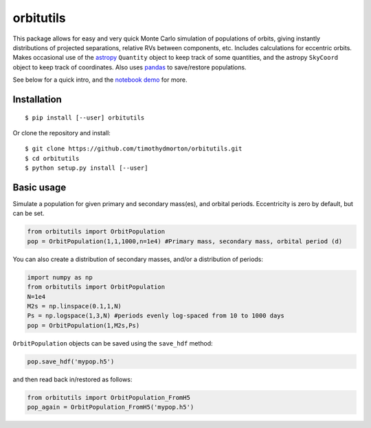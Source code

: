 orbitutils
==========
This package allows for easy and very quick Monte Carlo simulation of populations of orbits, giving instantly distributions of projected separations, relative RVs between components, etc.  Includes calculations for eccentric orbits.  Makes occasional use of the `astropy <www.astropy.org>`_ ``Quantity`` object to keep track of some quantities, and the astropy ``SkyCoord`` object to keep track of coordinates.  Also uses `pandas <pandas.pydata.org>`_ to save/restore populations.


See below for a quick intro, and the `notebook demo <http://nbviewer.ipython.org/github/timothydmorton/orbitutils/blob/master/notebooks/demo.ipynb>`_ for more.

Installation
------------

::

   $ pip install [--user] orbitutils
   
Or clone the repository and install:

::

    $ git clone https://github.com/timothydmorton/orbitutils.git
    $ cd orbitutils
    $ python setup.py install [--user]

Basic usage
-----------

Simulate a population for given primary and secondary mass(es), and orbital periods.  Eccentricity is zero by default, but can be set.

.. code-block:: python

    from orbitutils import OrbitPopulation
    pop = OrbitPopulation(1,1,1000,n=1e4) #Primary mass, secondary mass, orbital period (d)

You can also create a distribution of secondary masses, and/or a distribution of periods:

.. code-block:: python

    import numpy as np
    from orbitutils import OrbitPopulation
    N=1e4
    M2s = np.linspace(0.1,1,N)
    Ps = np.logspace(1,3,N) #periods evenly log-spaced from 10 to 1000 days
    pop = OrbitPopulation(1,M2s,Ps)

``OrbitPopulation`` objects can be saved using the ``save_hdf`` method:

.. code-block:: python

    pop.save_hdf('mypop.h5')

and then read back in/restored as follows:

.. code-block:: python

    from orbitutils import OrbitPopulation_FromH5
    pop_again = OrbitPopulation_FromH5('mypop.h5')

